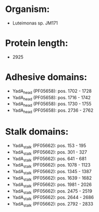 * Organism:
- Luteimonas sp. JM171
* Protein length:
- 2925
* Adhesive domains:
- YadA_head (PF05658): pos. 1702 - 1728
- YadA_head (PF05658): pos. 1716 - 1742
- YadA_head (PF05658): pos. 1730 - 1755
- YadA_head (PF05658): pos. 2736 - 2762
* Stalk domains:
- YadA_stalk (PF05662): pos. 153 - 195
- YadA_stalk (PF05662): pos. 301 - 327
- YadA_stalk (PF05662): pos. 641 - 681
- YadA_stalk (PF05662): pos. 1078 - 1123
- YadA_stalk (PF05662): pos. 1345 - 1387
- YadA_stalk (PF05662): pos. 1639 - 1682
- YadA_stalk (PF05662): pos. 1981 - 2026
- YadA_stalk (PF05662): pos. 2475 - 2519
- YadA_stalk (PF05662): pos. 2644 - 2686
- YadA_stalk (PF05662): pos. 2792 - 2833

